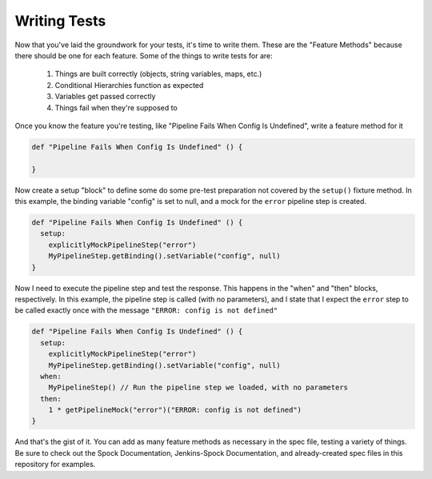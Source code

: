.. _Writing Tests: 

-------------
Writing Tests
-------------

Now that you've laid the groundwork for your tests, it's time to write them. These
are the "Feature Methods" because there should be one for each feature. Some of
the things to write tests for are:

  1. Things are built correctly (objects, string variables, maps, etc.)
  2. Conditional Hierarchies function as expected
  3. Variables get passed correctly
  4. Things fail when they're supposed to

Once you know the feature you're testing, like "Pipeline Fails When Config Is
Undefined", write a feature method for it

.. code-block:: groovy


   def "Pipeline Fails When Config Is Undefined" () {

   }

Now create a setup "block" to define some do some pre-test preparation not
covered by the ``setup()`` fixture method. In this example, the binding
variable "config" is set to null, and a mock for the ``error`` pipeline step
is created.

.. code-block:: groovy

   def "Pipeline Fails When Config Is Undefined" () {
     setup:
       explicitlyMockPipelineStep("error")
       MyPipelineStep.getBinding().setVariable("config", null)
   }

Now I need to execute the pipeline step and test the response. This happens in
the "when" and "then" blocks, respectively. In this example, the pipeline step
is called (with no parameters), and I state that I expect the ``error`` step to
be called exactly once with the message ``"ERROR: config is not defined"``

.. code-block:: groovy

    def "Pipeline Fails When Config Is Undefined" () {
      setup:
        explicitlyMockPipelineStep("error")
        MyPipelineStep.getBinding().setVariable("config", null)
      when:
        MyPipelineStep() // Run the pipeline step we loaded, with no parameters
      then:
        1 * getPipelineMock("error")("ERROR: config is not defined")
    }

And that's the gist of it. You can add as many feature methods as necessary
in the spec file, testing a variety of things. Be sure to check out the Spock
Documentation, Jenkins-Spock Documentation, and already-created spec files in
this repository for examples.

